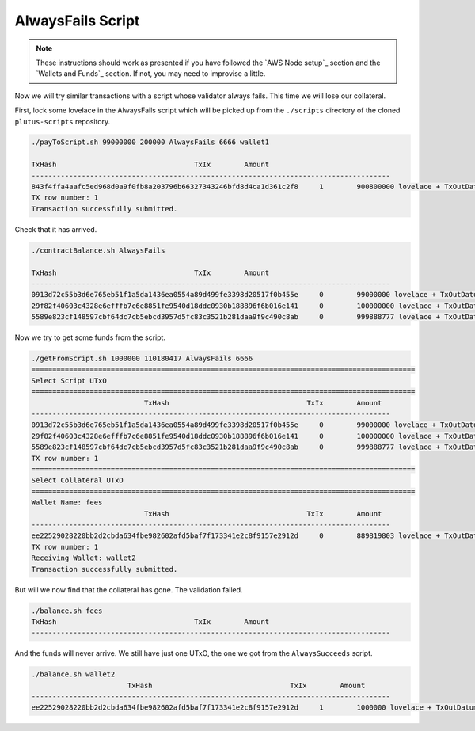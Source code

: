 AlwaysFails Script
------------------

.. note::

    These instructions should work as presented if you have followed the `AWS Node setup`_ section and the `Wallets and Funds`_ section. If not, you may need
    to improvise a little.
    
Now we will try similar transactions with a script whose validator always fails. This time we will lose our collateral.

First, lock some lovelace in the AlwaysFails script which will be picked up from the ``./scripts`` directory of the cloned ``plutus-scripts`` repository.

.. code:: bash

    ./payToScript.sh 99000000 200000 AlwaysFails 6666 wallet1

    TxHash                                 TxIx        Amount
    --------------------------------------------------------------------------------------
    843f4ffa4aafc5ed968d0a9f0fb8a203796b66327343246bfd8d4ca1d361c2f8     1        900800000 lovelace + TxOutDatumHashNone
    TX row number: 1
    Transaction successfully submitted.
    
Check that it has arrived.

.. code:: bash

    ./contractBalance.sh AlwaysFails

    TxHash                                 TxIx        Amount
    --------------------------------------------------------------------------------------
    0913d72c55b3d6e765eb51f1a5da1436ea0554a89d499fe3398d20517f0b455e     0        99000000 lovelace + TxOutDatumHash ScriptDataInAlonzoEra "9e478573ab81ea7a8e31891ce0648b81229f408d596a3483e6f4f9b92d3cf710"
    29f82f40603c4328e6efffb7c6e8851fe9540d18ddc0930b188896f6b016e141     0        100000000 lovelace + TxOutDatumHash ScriptDataInAlonzoEra "ee5c9e2778c6c398366c5b9cfd67a888081f7626ca0ac392faca5981e59ff759"
    5589e823cf148597cbf64dc7cb5ebcd3957d5fc83c3521b281daa9f9c490c8ab     0        999888777 lovelace + TxOutDatumHash ScriptDataInAlonzoEra "9e478573ab81ea7a8e31891ce0648b81229f408d596a3483e6f4f9b92d3cf710"

Now we try to get some funds from the script.

.. code:: bash

    ./getFromScript.sh 1000000 110180417 AlwaysFails 6666
    ============================================================================================
    Select Script UTxO
    ============================================================================================
                               TxHash                                 TxIx        Amount
    --------------------------------------------------------------------------------------
    0913d72c55b3d6e765eb51f1a5da1436ea0554a89d499fe3398d20517f0b455e     0        99000000 lovelace + TxOutDatumHash ScriptDataInAlonzoEra "9e478573ab81ea7a8e31891ce0648b81229f408d596a3483e6f4f9b92d3cf710"
    29f82f40603c4328e6efffb7c6e8851fe9540d18ddc0930b188896f6b016e141     0        100000000 lovelace + TxOutDatumHash ScriptDataInAlonzoEra "ee5c9e2778c6c398366c5b9cfd67a888081f7626ca0ac392faca5981e59ff759"
    5589e823cf148597cbf64dc7cb5ebcd3957d5fc83c3521b281daa9f9c490c8ab     0        999888777 lovelace + TxOutDatumHash ScriptDataInAlonzoEra "9e478573ab81ea7a8e31891ce0648b81229f408d596a3483e6f4f9b92d3cf710"
    TX row number: 1
    ============================================================================================
    Select Collateral UTxO
    ============================================================================================
    Wallet Name: fees
                               TxHash                                 TxIx        Amount
    --------------------------------------------------------------------------------------
    ee22529028220bb2d2cbda634fbe982602afd5baf7f173341e2c8f9157e2912d     0        889819803 lovelace + TxOutDatumHashNone
    TX row number: 1
    Receiving Wallet: wallet2
    Transaction successfully submitted.

But will we now find that the collateral has gone. The validation failed.

.. code:: bash

    ./balance.sh fees
    TxHash                                 TxIx        Amount
    --------------------------------------------------------------------------------------

And the funds will never arrive. We still have just one UTxO, the one we got from the ``AlwaysSucceeds`` script.

.. code:: bash

    ./balance.sh wallet2
                           TxHash                                 TxIx        Amount
    --------------------------------------------------------------------------------------
    ee22529028220bb2d2cbda634fbe982602afd5baf7f173341e2c8f9157e2912d     1        1000000 lovelace + TxOutDatumHashNone

